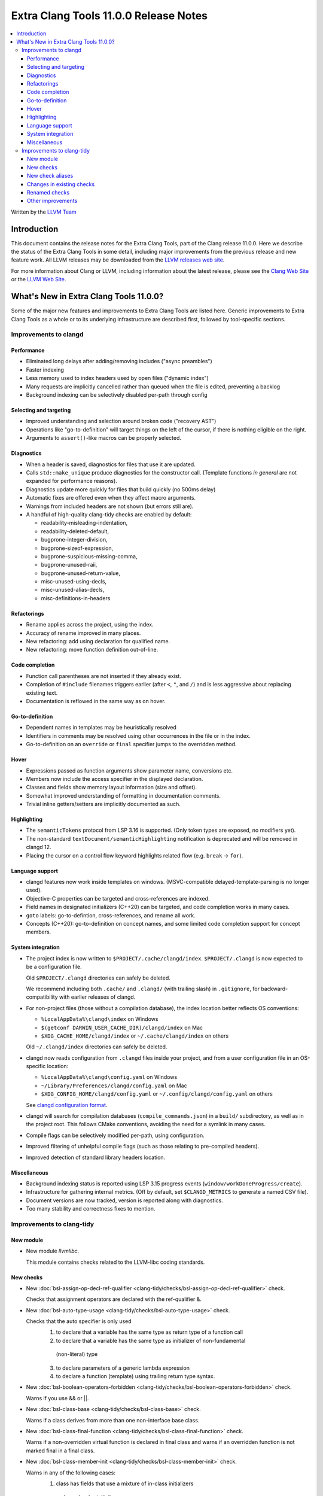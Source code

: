======================================
Extra Clang Tools 11.0.0 Release Notes
======================================

.. contents::
   :local:
   :depth: 3

Written by the `LLVM Team <https://llvm.org/>`_

Introduction
============

This document contains the release notes for the Extra Clang Tools, part of the
Clang release 11.0.0. Here we describe the status of the Extra Clang Tools in
some detail, including major improvements from the previous release and new
feature work. All LLVM releases may be downloaded from the `LLVM releases web
site <https://llvm.org/releases/>`_.

For more information about Clang or LLVM, including information about
the latest release, please see the `Clang Web Site <https://clang.llvm.org>`_ or
the `LLVM Web Site <https://llvm.org>`_.

What's New in Extra Clang Tools 11.0.0?
=======================================

Some of the major new features and improvements to Extra Clang Tools are listed
here. Generic improvements to Extra Clang Tools as a whole or to its underlying
infrastructure are described first, followed by tool-specific sections.

Improvements to clangd
----------------------

Performance
^^^^^^^^^^^

- Eliminated long delays after adding/removing includes ("async preambles")

- Faster indexing

- Less memory used to index headers used by open files ("dynamic index")

- Many requests are implicitly cancelled rather than queued when the file is
  edited, preventing a backlog

- Background indexing can be selectively disabled per-path through config

Selecting and targeting
^^^^^^^^^^^^^^^^^^^^^^^

- Improved understanding and selection around broken code ("recovery AST")

- Operations like "go-to-definition" will target things on the left of the
  cursor, if there is nothing eligible on the right.

- Arguments to ``assert()``-like macros can be properly selected.

Diagnostics
^^^^^^^^^^^

- When a header is saved, diagnostics for files that use it are updated.

- Calls ``std::make_unique`` produce diagnostics for the constructor call.
  (Template functions *in general* are not expanded for performance reasons).

- Diagnostics update more quickly for files that build quickly (no 500ms delay)

- Automatic fixes are offered even when they affect macro arguments.

- Warnings from included headers are not shown (but errors still are).

- A handful of high-quality clang-tidy checks are enabled by default:

  - readability-misleading-indentation,

  - readability-deleted-default,

  - bugprone-integer-division,

  - bugprone-sizeof-expression,

  - bugprone-suspicious-missing-comma,

  - bugprone-unused-raii,

  - bugprone-unused-return-value,

  - misc-unused-using-decls,

  - misc-unused-alias-decls,

  - misc-definitions-in-headers

Refactorings
^^^^^^^^^^^^

- Rename applies across the project, using the index.

- Accuracy of rename improved in many places.

- New refactoring: add using declaration for qualified name.

- New refactoring: move function definition out-of-line.

Code completion
^^^^^^^^^^^^^^^

- Function call parentheses are not inserted if they already exist.

- Completion of ``#include`` filenames triggers earlier (after ``<``, ``"``, and
  ``/``) and is less aggressive about replacing existing text.

- Documentation is reflowed in the same way as on hover.

Go-to-definition
^^^^^^^^^^^^^^^^

- Dependent names in templates may be heuristically resolved

- Identifiers in comments may be resolved using other occurrences in the file
  or in the index.

- Go-to-definition on an ``override`` or ``final`` specifier jumps to the
  overridden method.

Hover
^^^^^

- Expressions passed as function arguments show parameter name, conversions etc.

- Members now include the access specifier in the displayed declaration.

- Classes and fields show memory layout information (size and offset).

- Somewhat improved understanding of formatting in documentation comments.

- Trivial inline getters/setters are implicitly documented as such.

Highlighting
^^^^^^^^^^^^

- The ``semanticTokens`` protocol from LSP 3.16 is supported.
  (Only token types are exposed, no modifiers yet).

- The non-standard ``textDocument/semanticHighlighting`` notification is
  deprecated and will be removed in clangd 12.

- Placing the cursor on a control flow keyword highlights related flow
  (e.g. ``break`` -> ``for``).

Language support
^^^^^^^^^^^^^^^^

- clangd features now work inside templates on windows.
  (MSVC-compatible delayed-template-parsing is no longer used).

- Objective-C properties can be targeted and cross-references are indexed.

- Field names in designated initializers (C++20) can be targeted, and code
  completion works in many cases.

- ``goto`` labels: go-to-defintion, cross-references, and rename all work.

- Concepts (C++20): go-to-definition on concept names, and some limited code
  completion support for concept members.

System integration
^^^^^^^^^^^^^^^^^^

- The project index is now written to ``$PROJECT/.cache/clangd/index``.
  ``$PROJECT/.clangd`` is now expected to be a configuration file.

  Old ``$PROJECT/.clangd`` directories can safely be deleted.

  We recommend including both ``.cache/`` and ``.clangd/`` (with trailing slash)
  in ``.gitignore``, for backward-compatibility with earlier releases of clangd.

- For non-project files (those without a compilation database), the index
  location better reflects OS conventions:

  - ``%LocalAppData%\clangd\index`` on Windows

  - ``$(getconf DARWIN_USER_CACHE_DIR)/clangd/index`` on Mac

  - ``$XDG_CACHE_HOME/clangd/index`` or ``~/.cache/clangd/index`` on others

  Old ``~/.clangd/index`` directories can safely be deleted.

- clangd now reads configuration from ``.clangd`` files inside your project,
  and from a user configuration file in an OS-specific location:

  - ``%LocalAppData%\clangd\config.yaml`` on Windows

  - ``~/Library/Preferences/clangd/config.yaml`` on Mac

  - ``$XDG_CONFIG_HOME/clangd/config.yaml`` or ``~/.config/clangd/config.yaml``
    on others

  See `clangd configuration format <https://clangd.llvm.org/config.html>`_.

- clangd will search for compilation databases (``compile_commands.json``) in
  a ``build/`` subdirectory, as well as in the project root.
  This follows CMake conventions, avoiding the need for a symlink in many cases.

- Compile flags can be selectively modified per-path, using configuration.

- Improved filtering of unhelpful compile flags (such as those relating to
  pre-compiled headers).

- Improved detection of standard library headers location.

Miscellaneous
^^^^^^^^^^^^^

- Background indexing status is reported using LSP 3.15 progress events
  (``window/workDoneProgress/create``).

- Infrastructure for gathering internal metrics.
  (Off by default, set ``$CLANGD_METRICS`` to generate a named CSV file).

- Document versions are now tracked, version is reported along with diagnostics.

- Too many stability and correctness fixes to mention.

Improvements to clang-tidy
--------------------------

New module
^^^^^^^^^^
- New module `llvmlibc`.

  This module contains checks related to the LLVM-libc coding standards.

New checks
^^^^^^^^^^
- New :doc:`bsl-assign-op-decl-ref-qualifier
  <clang-tidy/checks/bsl-assign-op-decl-ref-qualifier>` check.

  Checks that assignment operators are declared with the ref-qualifier &.

- New :doc:`bsl-auto-type-usage
  <clang-tidy/checks/bsl-auto-type-usage>` check.

  Checks that the auto specifier is only used
    1. to declare that a variable has the same type as return type of a function call
    2. to declare that a variable has the same type as initializer of non-fundamental
      (non-literal) type
    3. to declare parameters of a generic lambda expression
    4. to declare a function (template) using trailing return type syntax.

- New :doc:`bsl-boolean-operators-forbidden
  <clang-tidy/checks/bsl-boolean-operators-forbidden>` check.

  Warns if you use && or ||.

- New :doc:`bsl-class-base
  <clang-tidy/checks/bsl-class-base>` check.

  Warns if a class derives from more than one non-interface base class.

- New :doc:`bsl-class-final-function
  <clang-tidy/checks/bsl-class-final-function>` check.

  Warns if a non-overridden virtual function is declared in final class and
  warns if an overridden function is not marked final in a final class.

- New :doc:`bsl-class-member-init
  <clang-tidy/checks/bsl-class-member-init>` check.

  Warns in any of the following cases:
    1. class has fields that use a mixture of in-class initializers
      and constructor initializers
    2. constructor doesn't init each field with member initialization list
      (unless they are initialized in-class)

- New :doc:`bsl-class-member-redefined
  <clang-tidy/checks/bsl-class-member-redefined>` check.

  Warns if a derived class defines a data member or method that hides
  a member with the same name in one of its base classes.

- New :doc:`bsl-class-virtual-base
  <clang-tidy/checks/bsl-class-virtual-base>` check.

  Warns if a class has any virtual bases.

- New :doc:`bsl-comparison-operators-forbidden
  <clang-tidy/checks/bsl-comparison-operators-forbidden>` check.

  Warns if you use >= or <=

- New :doc:`bsl-copy-move-access-specifier
  <clang-tidy/checks/bsl-copy-move-access-specifier>` check.

  Checks that copy and move constructors and copy assignment and move
  assignment operators are declared protected or deleted in base class.

- New :doc:`bsl-const-obj-std-move
  <clang-tidy/checks/bsl-const-obj-std-move>` check.

  Warns if std::move (or bsl::move) is used on objects declared const or const&.

- New :doc:`bsl-decl-forbidden
  <clang-tidy/checks/bsl-decl-forbidden>` check.

  Warns if unions or bitfields are declared.

- New :doc:`bsl-destructor-access-specifier
  <clang-tidy/checks/bsl-destructor-access-specifier>` check.

  Warns if destructor of base class is not public virtual, public override,
  or protected non-virtual, unless public destructor is non-virtual in final class.

- New :doc:`bsl-documentation
  <clang-tidy/checks/bsl-documentation>` check.

  Warns when documentation is missing

- New :doc:`bsl-else-required-after-if
  <clang-tidy/checks/bsl-else-required-after-if>` check.

  Warns if else/bsl::touch is missing in certain situations. This will also
  warn if else is used when it shouldn't be, which would prevent the above
  checks from working correctly.

- New :doc:`bsl-empty-if-else
  <clang-tidy/checks/bsl-empty-if-else>` check.

  Warns if an if, else-if or else statement is empty.

- New :doc:`bsl-explicit-constructor
  <clang-tidy/checks/bsl-explicit-constructor>` check.

  Checks that constructors with a single argument of builtin type are marked
  explicit to avoid unwanted conversions.

- New :doc:`bsl-forward-reference-overloaded
  <clang-tidy/checks/bsl-forward-reference-overloaded>` check.

  Checks that a function that containing a “forwarding reference” as its argument
  is not overloaded unless the overload has a different number of parameters

- New :doc:`bsl-function-name-use
  <clang-tidy/checks/bsl-function-name-use>` check.

  Warns if a function name is used in an expression other than a call
  or address-of.

- New :doc:`bsl-function-noexcept
  <clang-tidy/checks/bsl-function-noexcept>` check.

  Checks that every function is marked as noexcept or noexcept(false).

- New :doc:`bsl-identifier-typographically-unambiguous
  <clang-tidy/checks/bsl-identifier-typographically-unambiguous>` check.

  Checks that different identifiers are typographically unambiguous.

- New :doc:`bsl-implicit-conversions-forbidden
  <clang-tidy/checks/bsl-implicit-conversions-forbidden>` check.

  Warns of any implicit conversion

- New :doc:`bsl-integral-literals-in-constexpr
  <clang-tidy/checks/bsl-integral-literals-in-constexpr>` check.

  FIXME: add release notes.

- New :doc:`bsl-lambda-implicit-capture
  <clang-tidy/checks/bsl-lambda-implicit-capture>` check.

  Check for implicit captures of variables with automatic storage duration.

- New :doc:`bsl-lambda-param-list
  <clang-tidy/checks/bsl-lambda-param-list>` check.

  Ensures lambda expressions' parameter lists are explicit.

- New :doc:`bsl-left-side-constants
  <clang-tidy/checks/bsl-left-side-constants>` check.

  FIXME: add release notes.

- New :doc:`bsl-literals-digit-separator
  <clang-tidy/checks/bsl-literals-digit-separator>` check.

  Warns on unusual digit separator locations in integer literals.

- New :doc:`bsl-literals-user-defined
  <clang-tidy/checks/bsl-literals-user-defined>` check.

  Warns on usage of user-defined literals.

- New :doc:`bsl-name-case
  <clang-tidy/checks/bsl-name-case>` check.

  Warns when a named declaration is in the wrong case

- New :doc:`bsl-name-prefixes
  <clang-tidy/checks/bsl-name-prefixes>` check.

  Warns if a variable does not have the correct prefix in it's name

- New :doc:`bsl-namespace-global
  <clang-tidy/checks/bsl-namespace-global>` check.

  Warns if anything other than main(), operator new/delete, namespaces, or
  extern "C" declarations are present at global scope.

- New :doc:`bsl-nodiscard
  <clang-tidy/checks/bsl-nodiscard>` check.

  Warns if [[nodiscard]] or [[maybe_unused]] are missing

- New :doc:`bsl-non-pod-classdef
  <clang-tidy/checks/bsl-non-pod-classdef>` check.

  Warns when member data in non-POD class type is not private and on non-POD types
  not defined as class

- New :doc:`bsl-non-safe-integral-types-are-forbidden
  <clang-tidy/checks/bsl-non-safe-integral-types-are-forbidden>` check.

  Warns if you try to use an integral type instead of a safe_integral

- New :doc:`bsl-op-bitwise-operands
  <clang-tidy/checks/bsl-op-bitwise-operands>` check.

  Warns if operands to binary bitwise operations have different types.

- New :doc:`bsl-op-conditional-subexpr
  <clang-tidy/checks/bsl-op-conditional-subexpr>` check.

  Warns whenever a conditional operator is used as a subexpression

- New :doc:`bsl-op-equality-virt-memfn-nullptr
  <clang-tidy/checks/bsl-op-equality-virt-memfn-nullptr>` check.

  Warns if a pointer to virtual member function is compared for equality
  to an expression that is not 'nullptr'.

- New :doc:`bsl-op-forbidden-overload
  <clang-tidy/checks/bsl-op-forbidden-overload>` check.

  Warns if binary-logical, comma, subscript, or unary-ampresand operators
  are overloaded.

- New :doc:`bsl-op-logical-postfix
  <clang-tidy/checks/bsl-op-logical-postfix>` check.

  Warns if either operand to '&&' or '||' expressions are either
  not postfix or are not '&&' or '||', respectively.

- New :doc:`bsl-op-mixed-increment-decrement
  <clang-tidy/checks/bsl-op-mixed-increment-decrement>` check.

  Warns if "++" or "--" operators are mixed with other operations.

- New :doc:`bsl-op-relational-return-bool
  <clang-tidy/checks/bsl-op-relational-return-bool>` check.

  Warns if a comparison operator does not return a bool

- New :doc:`bsl-pass-by-reference
  <clang-tidy/checks/bsl-pass-by-reference>` check.

  FIXME: add release notes.

- New :doc:`bsl-pure-override
  <clang-tidy/checks/bsl-pure-override>` check.

  Warns if a pure virtual function overrides a non-pure function.

- New :doc:`bsl-special-member-functions
  <clang-tidy/checks/bsl-special-member-functions>` check.

  Checks for classes where some, but not all, of the special member functions
  are defined.

- New :doc:`bsl-stmt-forbidden
  <clang-tidy/checks/bsl-stmt-forbidden>` check.

  Warns on any goto or do statement.

- New :doc:`bsl-stmt-switch-case-parent
  <clang-tidy/checks/bsl-stmt-switch-case-parent>` check.

  Warns whenever a 'case' or 'default' label of a switch statement
  does not have either another 'case' label or the body of the switch
  as its parent statement.

- New :doc:`bsl-stmt-switch-default-break
  <clang-tidy/checks/bsl-stmt-switch-default-break>` check.

  Warns if the default case of switch statements do no end with
  either break or throw.

- New :doc:`bsl-stmt-switch-default-last
  <clang-tidy/checks/bsl-stmt-switch-default-last>` check.

  Warns if the default label is not last in a switch statement.

- New :doc:`bsl-struct-def
  <clang-tidy/checks/bsl-struct-def>` check.

  Checks that a struct only contains public data members, does not provide any
  special member functions or methods, and is not a base or inherits from
  another struct or class

- New :doc:`bsl-ternary-operator-forbidden
  <clang-tidy/checks/bsl-ternary-operator-forbidden>` check.

  Warns if you use the ternary operator

- New :doc:`bsl-types-fixed-width-ints-arithmetic-check
  <clang-tidy/checks/bsl-types-fixed-width-ints-arithmetic-check>` check.

  FIXME: add release notes.

- New :doc:`bsl-user-defined-type-names-match-header-name
  <clang-tidy/checks/bsl-user-defined-type-names-match-header-name>` check.

  Warns if a user defined type does not have the same name as the header
  it is defined in.

- New :doc:`bsl-using-decl-scope
  <clang-tidy/checks/bsl-using-decl-scope>` check.

  Warns if a using declaration in a header file is outside of
  either a class or function.

- New :doc:`bsl-using-ident-unique-namespace
  <clang-tidy/checks/bsl-using-ident-unique-namespace>` check.

  Warns if a user defined type does not have a unique namespace

- New :doc:`bsl-using-namespace-forbidden
  <clang-tidy/checks/bsl-using-namespace-forbidden>` check.

  Warns if you include a "using namespace blah" in your code.

- New :doc:`bsl-var-braced-init
  <clang-tidy/checks/bsl-var-braced-init>` check.

  Warns whenever direct list initialization is not used for
  non-auto-declared variables. Warns whenever any list initialization
  is used for auto-declared variables.

- New :doc:`bsl-for-loop-counter
  <clang-tidy/checks/bsl-for-loop-counter>` check.

  Warns if for loop does not contain single loop-counter and uses floating point type.

- New :doc:`bsl-verify-const
  <clang-tidy/checks/bsl-verify-const>` check.

  FIXME: add release notes.

- New :doc:`cppcoreguidelines-avoid-non-const-global-variables
  <clang-tidy/checks/cppcoreguidelines-avoid-non-const-global-variables>` check.
  Finds non-const global variables as described in check I.2 of C++ Core
  Guidelines.

- New :doc:`bsl-enum-explicit
  <clang-tidy/checks/bsl-enum-explicit>` check.

  Check all enum declarations explicitly state the underlying type.

- New :doc:`bsl-enum-init
  <clang-tidy/checks/bsl-enum-init>` check.

  Check that either none or all or the first only enum constants
  are initialized.

- New :doc:`bsl-literals-ascii-only
  <clang-tidy/checks/bsl-literals-ascii-only>` check.

  Ensures only ASCII-encoded string literals are used.

- New :doc:`bsl-literals-no-octal
  <clang-tidy/checks/bsl-literals-no-octal>` check.

  Checks that no octal integer literals nor octal escape sequences
  exist.

- New :doc:`bsl-enum-scoped
  <clang-tidy/checks/bsl-enum-scoped>` check.

  Check all enums are scoped.

- New :doc:`bsl-non-pod-static
  <clang-tidy/checks/bsl-non-pod-static>` check.

  Checks that static storage duration is not used for non-POD variables.

- New :doc:`bsl-types-fixed-width-ints
  <clang-tidy/checks/bsl-types-fixed-width-ints>` check.

  Checks that fixed-width integer types are used.

- New :doc:`bsl-types-no-wide-char
  <clang-tidy/checks/bsl-types-no-wide-char>` check.

  Check that no wide-character types are used.

- New :doc:`bsl-unused-return-value
  <clang-tidy/checks/bsl-unused-return-value>` check.

  Checks for unused non-void function return values.

- New :doc:`bugprone-misplaced-pointer-arithmetic-in-alloc
  <clang-tidy/checks/bugprone-misplaced-pointer-arithmetic-in-alloc>` check.

  Finds cases where an integer expression is added to or subtracted from the
  result of a memory allocation function (``malloc()``, ``calloc()``,
  ``realloc()``, ``alloca()``) instead of its argument.

- New :doc:`bugprone-no-escape
  <clang-tidy/checks/bugprone-no-escape>` check.

  Finds pointers with the ``noescape`` attribute that are captured by an
  asynchronously-executed block.

- New :doc:`bugprone-reserved-identifier
  <clang-tidy/checks/bugprone-reserved-identifier>` check.

  Checks for usages of identifiers reserved for use by the implementation.

- New :doc:`bugprone-spuriously-wake-up-functions
  <clang-tidy/checks/bugprone-spuriously-wake-up-functions>` check.

  Finds ``cnd_wait``, ``cnd_timedwait``, ``wait``, ``wait_for``, or
  ``wait_until`` function calls when the function is not invoked from a loop
  that checks whether a condition predicate holds or the function has a
  condition parameter.

- New :doc:`bugprone-suspicious-include
  <clang-tidy/checks/bugprone-suspicious-include>` check.

  Finds cases where an include refers to what appears to be an implementation
  file, which often leads to hard-to-track-down ODR violations, and diagnoses
  them.

- New :doc:`cert-oop57-cpp
  <clang-tidy/checks/cert-oop57-cpp>` check.

  Flags use of the `C` standard library functions ``memset``, ``memcpy`` and
  ``memcmp`` and similar derivatives on non-trivial types.

- New :doc:`cppcoreguidelines-avoid-non-const-global-variables
  <clang-tidy/checks/cppcoreguidelines-avoid-non-const-global-variables>` check.

  Finds non-const global variables as described in check I.2 of C++ Core
  Guidelines.

- New :doc:`llvmlibc-callee-namespace
  <clang-tidy/checks/llvmlibc-callee-namespace>` check.

  Checks all calls resolve to functions within ``__llvm_libc`` namespace.

- New :doc:`llvmlibc-implementation-in-namespace
  <clang-tidy/checks/llvmlibc-implementation-in-namespace>` check.

  Checks all llvm-libc implementation is within the correct namespace.

- New :doc:`llvmlibc-restrict-system-libc-headers
  <clang-tidy/checks/llvmlibc-restrict-system-libc-headers>` check.

  Finds includes of system libc headers not provided by the compiler within
  llvm-libc implementations.

- New :doc:`misc-no-recursion
  <clang-tidy/checks/misc-no-recursion>` check.

  Finds recursive functions and diagnoses them.

- New :doc:`modernize-replace-disallow-copy-and-assign-macro
  <clang-tidy/checks/modernize-replace-disallow-copy-and-assign-macro>` check.

  Finds macro expansions of ``DISALLOW_COPY_AND_ASSIGN`` and replaces them with
  a deleted copy constructor and a deleted assignment operator.

- New :doc:`objc-dealloc-in-category
  <clang-tidy/checks/objc-dealloc-in-category>` check.

  Finds implementations of -dealloc in Objective-C categories.

- New :doc:`objc-nsinvocation-argument-lifetime
  <clang-tidy/checks/objc-nsinvocation-argument-lifetime>` check.

  Finds calls to ``NSInvocation`` methods under ARC that don't have proper
  argument object lifetimes.

- New :doc:`readability-use-anyofallof
  <clang-tidy/checks/readability-use-anyofallof>` check.

  Finds range-based for loops that can be replaced by a call to ``std::any_of``
  or ``std::all_of``.

New check aliases
^^^^^^^^^^^^^^^^^

- New alias :doc:`cert-con36-c
  <clang-tidy/checks/cert-con36-c>` to
  :doc:`bugprone-spuriously-wake-up-functions
  <clang-tidy/checks/bugprone-spuriously-wake-up-functions>` was added.

- New alias :doc:`cert-con54-cpp
  <clang-tidy/checks/cert-con54-cpp>` to
  :doc:`bugprone-spuriously-wake-up-functions
  <clang-tidy/checks/bugprone-spuriously-wake-up-functions>` was added.

- New alias :doc:`cert-dcl37-c
  <clang-tidy/checks/cert-dcl37-c>` to
  :doc:`bugprone-reserved-identifier
  <clang-tidy/checks/bugprone-reserved-identifier>` was added.

- New alias :doc:`cert-dcl51-cpp
  <clang-tidy/checks/cert-dcl51-cpp>` to
  :doc:`bugprone-reserved-identifier
  <clang-tidy/checks/bugprone-reserved-identifier>` was added.

- New alias :doc:`cert-str34-c
  <clang-tidy/checks/cert-str34-c>` to
  :doc:`bugprone-signed-char-misuse
  <clang-tidy/checks/bugprone-signed-char-misuse>` was added.

- New alias :doc:`llvm-else-after-return
  <clang-tidy/checks/llvm-else-after-return>` to
  :doc:`readability-else-after-return
  <clang-tidy/checks/readability-else-after-return>` was added.

Changes in existing checks
^^^^^^^^^^^^^^^^^^^^^^^^^^

- Improved :doc:`performance-faster-string-find
  <clang-tidy/checks/performance-faster-string-find>` check.

  Now checks ``std::basic_string_view`` by default.

- Improved :doc:`readability-else-after-return
  <clang-tidy/checks/readability-else-after-return>` check now supports a
  `WarnOnConditionVariables` option to control whether to refactor condition
  variables where possible.

- Improved :doc:`readability-identifier-naming
  <clang-tidy/checks/readability-identifier-naming>` check.

  Now able to rename member references in class template definitions with
  explicit access.

- Improved :doc:`readability-redundant-string-init
  <clang-tidy/checks/readability-redundant-string-init>` check now supports a
  `StringNames` option enabling its application to custom string classes. The
  check now detects in class initializers and constructor initializers which
  are deemed to be redundant.

- Checks supporting the ``HeaderFileExtensions`` flag now support ``;`` as a
  delimiter in addition to ``,``, with the latter being deprecated as of this
  release. This simplifies how one specifies the options on the command line:
  ``--config="{CheckOptions: [{ key: HeaderFileExtensions, value: h;;hpp;hxx }]}"``

- Improved :doc:`readability-qualified-auto
  <clang-tidy/checks/readability-qualified-auto>` check now supports a
  `AddConstToQualified` to enable adding ``const`` qualifiers to variables
  typed with ``auto *`` and ``auto &``.

Renamed checks
^^^^^^^^^^^^^^

- The 'fuchsia-restrict-system-headers' check was renamed to :doc:`portability-restrict-system-includes
  <clang-tidy/checks/portability-restrict-system-includes>`

Other improvements
^^^^^^^^^^^^^^^^^^

- For `run-clang-tidy.py` add option to use alpha checkers from
  `clang-analyzer`.
